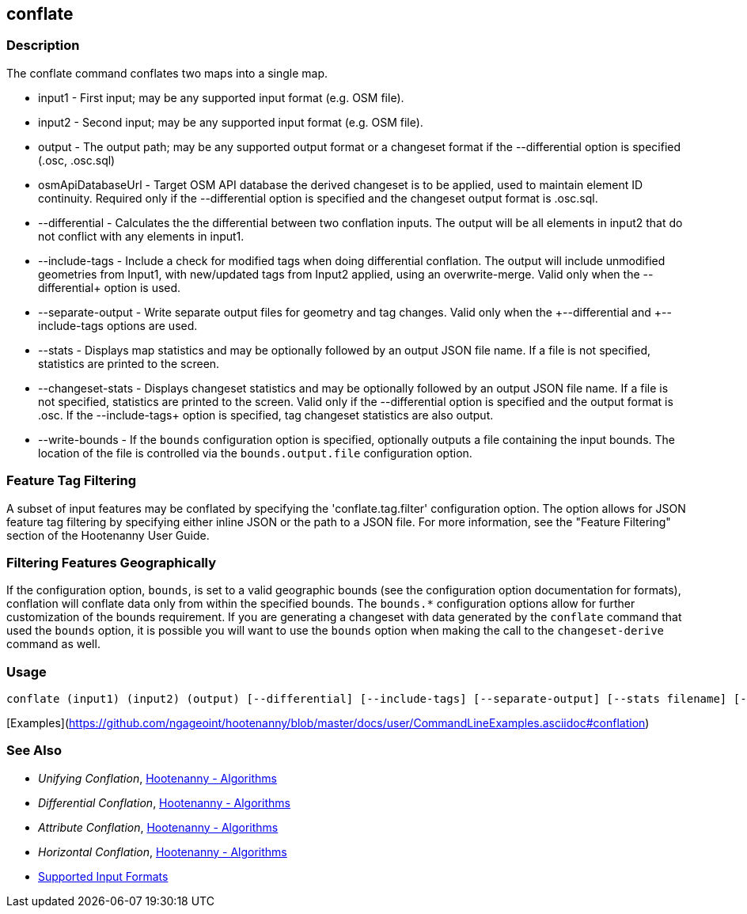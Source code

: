 [[conflate]]
== conflate

=== Description

The +conflate+ command conflates two maps into a single map.

* +input1+            - First input; may be any supported input format (e.g. OSM file).
* +input2+            - Second input; may be any supported input format (e.g. OSM file).
* +output+            - The output path; may be any supported output format or a changeset format if the 
                        +--differential+ option is specified (.osc, .osc.sql)
* +osmApiDatabaseUrl+ - Target OSM API database the derived changeset is to be applied, used to maintain element 
                        ID continuity. Required only if the +--differential+ option is specified and the changeset 
                        output format is .osc.sql.
* +--differential+    - Calculates the the differential between two conflation inputs.  The output will be all elements 
                        in input2 that do not conflict with any elements in input1.
* +--include-tags+    - Include a check for modified tags when doing differential conflation. The output will 
                        include unmodified geometries from Input1, with new/updated tags from Input2 applied, using 
                        an overwrite-merge. Valid only when the +--differential++ option is used.
* +--separate-output+ - Write separate output files for geometry and tag changes. Valid only when the +--differential++ 
                        and +--include-tags++ options are used.
* +--stats+           - Displays map statistics and may be optionally followed by an output JSON file name. If a file is 
                        not specified, statistics are printed to the screen.
* +--changeset-stats+ - Displays changeset statistics and may be optionally followed by an output JSON file name. If a file 
                        is not specified, statistics are printed to the screen. Valid only if the +--differential+ option 
                        is specified and the output format is .osc. If the +--include-tags++ option is specified, tag
                        changeset statistics are also output.
* +--write-bounds+    - If the `bounds` configuration option is specified, optionally outputs a file containing the 
                        input bounds. The location of the file is controlled via the `bounds.output.file` configuration option.

=== Feature Tag Filtering

A subset of input features may be conflated by specifying the 'conflate.tag.filter' configuration option.  The option 
allows for JSON feature tag filtering by specifying either inline JSON or the path to a JSON file.  For more information, 
see the "Feature Filtering" section of the Hootenanny User Guide.

=== Filtering Features Geographically

If the configuration option, `bounds`, is set to a valid geographic bounds (see the configuration 
option documentation for formats), conflation will conflate data only from within the specified 
bounds. The `bounds.*` configuration options allow for further customization of the bounds 
requirement. If you are generating a changeset with data generated by the `conflate` command that 
used the `bounds` option, it is possible you will want to use the `bounds` option when making the 
call to the `changeset-derive` command as well.

=== Usage

--------------------------------------
conflate (input1) (input2) (output) [--differential] [--include-tags] [--separate-output] [--stats filename] [--changeset-stats geometry-stats-filename tags-stats-filename]
--------------------------------------

[Examples](https://github.com/ngageoint/hootenanny/blob/master/docs/user/CommandLineExamples.asciidoc#conflation)

=== See Also

* _Unifying Conflation_, <<hootalgo,Hootenanny - Algorithms>>
* _Differential Conflation_, <<hootalgo,Hootenanny - Algorithms>>
* _Attribute Conflation_, <<hootalgo,Hootenanny - Algorithms>>
* _Horizontal Conflation_, <<hootalgo,Hootenanny - Algorithms>>
* https://github.com/ngageoint/hootenanny/blob/master/docs/user/SupportedDataFormats.asciidoc#applying-changes-1[Supported Input Formats]

